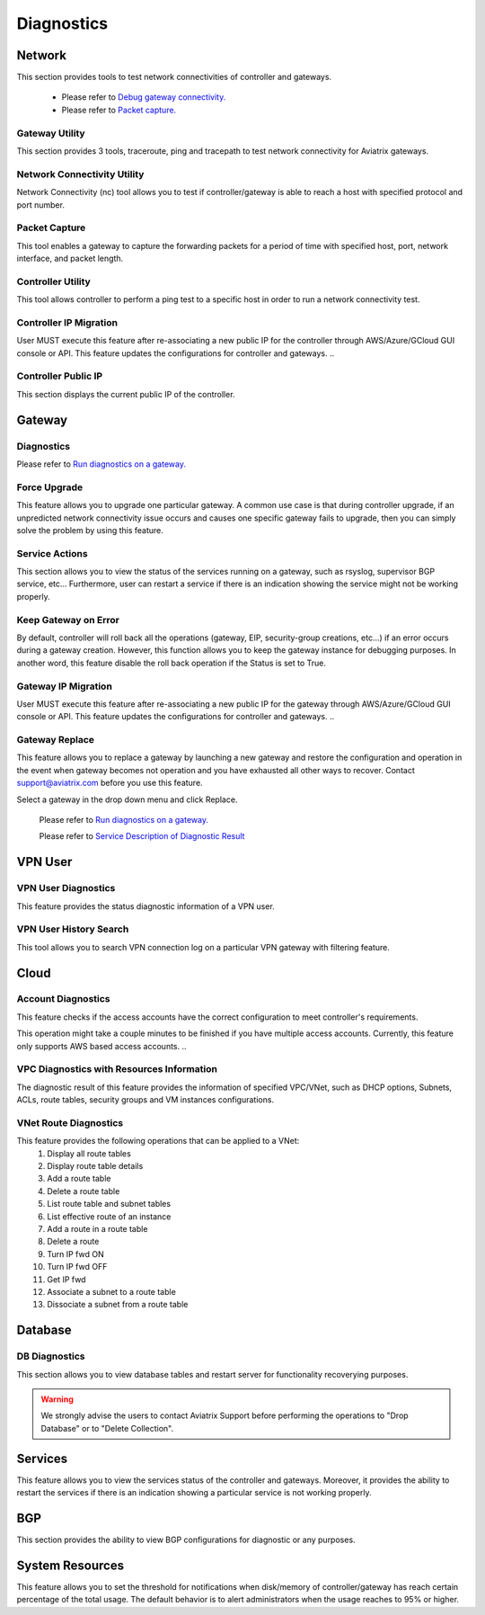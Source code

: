 .. meta::
   :description: Documentation for Network/Gateway/VPN User/CLoud/Database
   :keywords: network, gateway, controller, connectivity, ping, traceroute, tracepath, packet capture, ip, diagnostic, force upgrade, service, keep gateway, migration, gateway replace, vpn user, cloud, account diagnostic, vpc diagnostic, vnet diagnostic, database, perfmon, cloudxd, rsyslog, bgp diagnostic, threshold


###################################
Diagnostics
###################################

Network
---------

This section provides tools to test network connectivities of controller and gateways.

    * Please refer to `Debug gateway connectivity. <https://docs.aviatrix.com/HowTos/troubleshooting.html#debug-gateway-connectivity>`__

    * Please refer to `Packet capture. <https://docs.aviatrix.com/HowTos/troubleshooting.html#packet-capture>`__


Gateway Utility
~~~~~~~~~~~~~~~~~

This section provides 3 tools, traceroute, ping and tracepath to test network connectivity for Aviatrix gateways.    


Network Connectivity Utility
~~~~~~~~~~~~~~~~~~~~~~~~~~~~~~

Network Connectivity (nc) tool allows you to test if controller/gateway is able to reach a host with specified protocol and port number.


Packet Capture
~~~~~~~~~~~~~~~~

This tool enables a gateway to capture the forwarding packets for a period of time with specified host, port, network interface, and packet length.


Controller Utility
~~~~~~~~~~~~~~~~~~~~

This tool allows controller to perform a ping test to a specific host in order to run a network connectivity test.


Controller IP Migration
~~~~~~~~~~~~~~~~~~~~~~~~~

.. important:: 
User MUST execute this feature after re-associating a new public IP for the controller through AWS/Azure/GCloud GUI console or API. This feature updates the configurations for controller and gateways.
..


Controller Public IP
~~~~~~~~~~~~~~~~~~~~~~

This section displays the current public IP of the controller.


Gateway
---------

Diagnostics
~~~~~~~~~~~~~~

Please refer to `Run diagnostics on a gateway. <http://docs.aviatrix.com/HowTos/troubleshooting.html>`__


Force Upgrade
~~~~~~~~~~~~~~~

This feature allows you to upgrade one particular gateway. A common use case is that during controller upgrade, if an unpredicted network connectivity issue occurs and causes one specific gateway fails to upgrade, then you can simply solve the problem by using this feature.


Service Actions
~~~~~~~~~~~~~~~~~

This section allows you to view the status of the services running on a gateway, such as rsyslog, supervisor BGP service, etc... Furthermore, user can restart a service if there is an indication showing the service might not be working properly.


Keep Gateway on Error
~~~~~~~~~~~~~~~~~~~~~~~

By default, controller will roll back all the operations (gateway, EIP, security-group creations, etc...) if an error occurs during a gateway creation. However, this function allows you to keep the gateway instance for debugging purposes. In another word, this feature disable the roll back operation if the Status is set to True.


Gateway IP Migration
~~~~~~~~~~~~~~~~~~~~~~

.. important:: 
User MUST execute this feature after re-associating a new public IP for the gateway through AWS/Azure/GCloud GUI console or API. This feature updates the configurations for controller and gateways.
..


Gateway Replace
~~~~~~~~~~~~~~~~~

This feature allows you to replace a gateway by launching a new gateway and restore the configuration and operation in the event when gateway becomes not operation and you have exhausted all other ways to recover. Contact support@aviatrix.com 
before you use this feature. 

Select a gateway in the drop down menu and click Replace. 


    Please refer to `Run diagnostics on a gateway. <http://docs.aviatrix.com/HowTos/troubleshooting.html>`__
    
    Please refer to `Service Description of Diagnostic Result <http://docs.aviatrix.com/HowTos/Troubleshooting_Diagnostics_Result.html>`__


VPN User
----------

VPN User Diagnostics
~~~~~~~~~~~~~~~~~~~~~~

This feature provides the status diagnostic information of a VPN user.


VPN User History Search
~~~~~~~~~~~~~~~~~~~~~~~~~

This tool allows you to search VPN connection log on a particular VPN gateway with filtering feature.


Cloud
-------

Account Diagnostics
~~~~~~~~~~~~~~~~~~~~~~~~~~~~

This feature checks if the access accounts have the correct configuration to meet controller's requirements.

.. Note:: 
This operation might take a couple minutes to be finished if you have multiple access accounts. Currently, this feature only supports AWS based access accounts.
..


VPC Diagnostics with Resources Information
~~~~~~~~~~~~~~~~~~~~~~~~~~~~~~~~~~~~~~~~~~~~

The diagnostic result of this feature provides the information of specified VPC/VNet, such as DHCP options, Subnets, ACLs, route tables, security groups and VM instances configurations.


VNet Route Diagnostics
~~~~~~~~~~~~~~~~~~~~~~~~

This feature provides the following operations that can be applied to a VNet:
    1. Display all route tables
    2. Display route table details
    3. Add a route table
    4. Delete a route table
    5. List route table and subnet tables
    6. List effective route of an instance
    7. Add a route in a route table
    8. Delete a route
    9. Turn IP fwd ON
    10. Turn IP fwd OFF
    11. Get IP fwd
    12. Associate a subnet to a route table
    13. Dissociate a subnet from a route table


Database
----------

DB Diagnostics
~~~~~~~~~~~~~~~~

This section allows you to view database tables and restart server for functionality recoverying purposes.

.. warning:: We strongly advise the users to contact Aviatrix Support before performing the operations to "Drop Database" or to "Delete Collection".
..


Services
----------

This feature allows you to view the services status of the controller and gateways. Moreover, it provides the ability to restart the services if there is an indication showing a particular service is not working properly.


BGP
-----

This section provides the ability to view BGP configurations for diagnostic or any purposes.


System Resources
------------------

This feature allows you to set the threshold for notifications when disk/memory of controller/gateway has reach certain percentage of the total usage. The default behavior is to alert administrators when the usage reaches to 95% or higher.





.. disqus::
